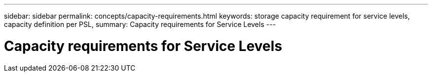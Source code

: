 ---
sidebar: sidebar
permalink: concepts/capacity-requirements.html
keywords: storage capacity requirement for service levels, capacity definition per PSL, 
summary: Capacity requirements for Service Levels
---

= Capacity requirements for Service Levels
:hardbreaks:
:nofooter:
:icons: font
:linkattrs:
:imagesdir: ./media/
